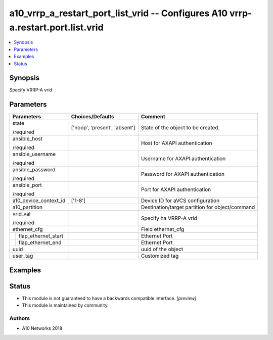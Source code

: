 .. _a10_vrrp_a_restart_port_list_vrid_module:


a10_vrrp_a_restart_port_list_vrid -- Configures A10 vrrp-a.restart.port.list.vrid
=================================================================================

.. contents::
   :local:
   :depth: 1


Synopsis
--------

Specify VRRP-A vrid






Parameters
----------

+-------------------------+-------------------------------+-------------------------------------------------+
| Parameters              | Choices/Defaults              | Comment                                         |
|                         |                               |                                                 |
|                         |                               |                                                 |
+=========================+===============================+=================================================+
| state                   | ['noop', 'present', 'absent'] | State of the object to be created.              |
|                         |                               |                                                 |
| /required               |                               |                                                 |
+-------------------------+-------------------------------+-------------------------------------------------+
| ansible_host            |                               | Host for AXAPI authentication                   |
|                         |                               |                                                 |
| /required               |                               |                                                 |
+-------------------------+-------------------------------+-------------------------------------------------+
| ansible_username        |                               | Username for AXAPI authentication               |
|                         |                               |                                                 |
| /required               |                               |                                                 |
+-------------------------+-------------------------------+-------------------------------------------------+
| ansible_password        |                               | Password for AXAPI authentication               |
|                         |                               |                                                 |
| /required               |                               |                                                 |
+-------------------------+-------------------------------+-------------------------------------------------+
| ansible_port            |                               | Port for AXAPI authentication                   |
|                         |                               |                                                 |
| /required               |                               |                                                 |
+-------------------------+-------------------------------+-------------------------------------------------+
| a10_device_context_id   | ['1-8']                       | Device ID for aVCS configuration                |
|                         |                               |                                                 |
|                         |                               |                                                 |
+-------------------------+-------------------------------+-------------------------------------------------+
| a10_partition           |                               | Destination/target partition for object/command |
|                         |                               |                                                 |
|                         |                               |                                                 |
+-------------------------+-------------------------------+-------------------------------------------------+
| vrid_val                |                               | Specify ha VRRP-A vrid                          |
|                         |                               |                                                 |
| /required               |                               |                                                 |
+-------------------------+-------------------------------+-------------------------------------------------+
| ethernet_cfg            |                               | Field ethernet_cfg                              |
|                         |                               |                                                 |
|                         |                               |                                                 |
+---+---------------------+-------------------------------+-------------------------------------------------+
|   | flap_ethernet_start |                               | Ethernet Port                                   |
|   |                     |                               |                                                 |
|   |                     |                               |                                                 |
+---+---------------------+-------------------------------+-------------------------------------------------+
|   | flap_ethernet_end   |                               | Ethernet Port                                   |
|   |                     |                               |                                                 |
|   |                     |                               |                                                 |
+---+---------------------+-------------------------------+-------------------------------------------------+
| uuid                    |                               | uuid of the object                              |
|                         |                               |                                                 |
|                         |                               |                                                 |
+-------------------------+-------------------------------+-------------------------------------------------+
| user_tag                |                               | Customized tag                                  |
|                         |                               |                                                 |
|                         |                               |                                                 |
+-------------------------+-------------------------------+-------------------------------------------------+







Examples
--------

.. code-block:: yaml+jinja

    





Status
------




- This module is not guaranteed to have a backwards compatible interface. *[preview]*


- This module is maintained by community.



Authors
~~~~~~~

- A10 Networks 2018

